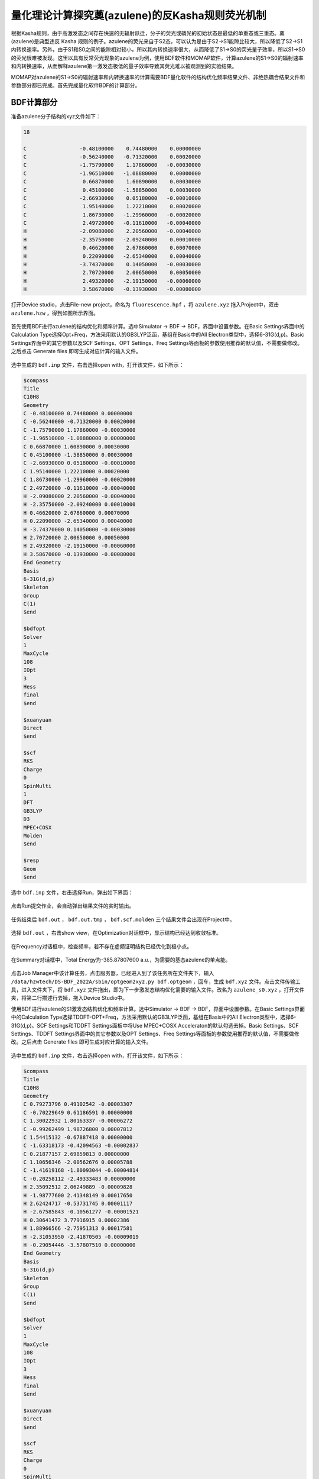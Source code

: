 .. _azulene-example:

量化理论计算探究薁(azulene)的反Kasha规则荧光机制
=====================================================

根据Kasha规则，由于高激发态之间存在快速的无辐射跃迁，分子的荧光或磷光的初始状态是最低的单重态或三重态。薁(azulene)是典型违反 Kasha 规则的例子。azulene的荧光来自于S2态，可以认为是由于S2→S1能隙比较大，所以降低了S2→S1内转换速率。另外，由于S1和S0之间的能隙相对较小，所以其内转换速率很大，从而降低了S1→S0的荧光量子效率，所以S1→S0的荧光很难被发现。这里以具有反常荧光现象的azulene为例，使用BDF软件和MOMAP软件，计算azulene的S1→S0的辐射速率和内转换速率，从而解释azulene第一激发态极低的量子效率导致其荧光难以被观测到的实验结果。

MOMAP对azulene的S1→S0的辐射速率和内转换速率的计算需要BDF量化软件的结构优化频率结果文件、非绝热耦合结果文件和参数部分都已完成。首先完成量化软件BDF的计算部分。

BDF计算部分
----------------

准备azulene分子结构的xyz文件如下：

.. code-block:: python

    18

    C                 -0.48100000    0.74480000    0.00000000
    C                 -0.56240000   -0.71320000    0.00020000
    C                 -1.75790000    1.17860000   -0.00030000
    C                 -1.96510000   -1.08880000    0.00000000
    C                  0.66870000    1.60890000    0.00030000
    C                  0.45100000   -1.58850000    0.00030000
    C                 -2.66930000    0.05180000   -0.00010000
    C                  1.95140000    1.22210000    0.00020000
    C                  1.86730000   -1.29960000   -0.00020000
    C                  2.49720000   -0.11610000   -0.00040000
    H                 -2.09080000    2.20560000   -0.00040000
    H                 -2.35750000   -2.09240000    0.00010000
    H                  0.46620000    2.67860000    0.00070000
    H                  0.22090000   -2.65340000    0.00040000
    H                 -3.74370000    0.14050000   -0.00030000
    H                  2.70720000    2.00650000    0.00050000
    H                  2.49320000   -2.19150000   -0.00060000
    H                  3.58670000   -0.13930000   -0.00080000

打开Device studio，点击File-new project，命名为 ``fluorescence.hpf`` ，将 ``azulene.xyz`` 拖入Project中，双击 ``azulene.hzw`` ，得到如图所示界面。

.. figure:: /azulene-example/fig5.1-1.png

首先使用BDF进行azulene的结构优化和频率计算。选中Simulator → BDF → BDF，界面中设置参数。在Basic Settings界面中的Calculation Type选择Opt+Freq，方法采用默认的GB3LYP泛函，基组在Basis中的All Electron类型中，选择6-31G(d,p)。Basic Settings界面中的其它参数以及SCF Settings、OPT Settings、Freq Settings等面板的参数使用推荐的默认值，不需要做修改。之后点击 Generate files 即可生成对应计算的输入文件。

.. figure:: /azulene-example/fig5.1-2.png

选中生成的 ``bdf.inp`` 文件，右击选择open with，打开该文件，如下所示：

.. code-block:: bdf

    $compass
    Title
    C10H8
    Geometry
    C -0.48100000 0.74480000 0.00000000
    C -0.56240000 -0.71320000 0.00020000
    C -1.75790000 1.17860000 -0.00030000
    C -1.96510000 -1.08880000 0.00000000
    C 0.66870000 1.60890000 0.00030000
    C 0.45100000 -1.58850000 0.00030000
    C -2.66930000 0.05180000 -0.00010000
    C 1.95140000 1.22210000 0.00020000
    C 1.86730000 -1.29960000 -0.00020000
    C 2.49720000 -0.11610000 -0.00040000
    H -2.09080000 2.20560000 -0.00040000
    H -2.35750000 -2.09240000 0.00010000
    H 0.46620000 2.67860000 0.00070000
    H 0.22090000 -2.65340000 0.00040000
    H -3.74370000 0.14050000 -0.00030000
    H 2.70720000 2.00650000 0.00050000
    H 2.49320000 -2.19150000 -0.00060000
    H 3.58670000 -0.13930000 -0.00080000
    End Geometry
    Basis
    6-31G(d,p)
    Skeleton
    Group
    C(1)
    $end
    
    $bdfopt
    Solver
    1
    MaxCycle
    108
    IOpt
    3
    Hess
    final
    $end
    
    $xuanyuan
    Direct
    $end
    
    $scf
    RKS
    Charge
    0
    SpinMulti
    1
    DFT
    GB3LYP
    D3
    MPEC+COSX
    Molden
    $end
    
    $resp
    Geom
    $end

选中 ``bdf.inp`` 文件，右击选择Run，弹出如下界面：

.. figure:: /azulene-example/fig5.1-3.png

点击Run提交作业，会自动弹出结果文件的实时输出。

.. figure:: /azulene-example/fig5.1-4.png

任务结束后 ``bdf.out`` ， ``bdf.out.tmp`` ， ``bdf.scf.molden`` 三个结果文件会出现在Project中。

.. figure:: /azulene-example/fig5.1-5.png

选择 ``bdf.out`` ，右击show view，在Optimization对话框中，显示结构已经达到收敛标准。

.. figure:: /azulene-example/fig5.1-6.png

在Frequency对话框中，检查频率，若不存在虚频证明结构已经优化到极小点。

.. figure:: /azulene-example/fig5.1-7.png

在Summary对话框中，Total Energy为-385.87807600 a.u.，为需要的基态azulene的单点能。

.. figure:: /azulene-example/fig5.1-8.png

点击Job Manager中该计算任务，点击服务器，已经进入到了该任务所在文件夹下，输入 ``/data/hzwtech/DS-BDF_2022A/sbin/optgeom2xyz.py bdf.optgeom`` ，回车，生成 ``bdf.xyz`` 文件。点击文件传输工具，进入文件夹下，将 ``bdf.xyz`` 文件拖出，即为下一步激发态结构优化需要的输入文件。改名为 ``azulene_s0.xyz`` ，打开文件夹，将第二行描述行去掉，拖入Device Studio中。

使用BDF进行azulene的S1激发态结构优化和频率计算。选中Simulator → BDF → BDF，界面中设置参数。在Basic Settings界面中的Calculation Type选择TDDFT-OPT+Freq，方法采用默认的GB3LYP泛函，基组在Basis中的All Electron类型中，选择6-31G(d,p)。SCF Settings和TDDFT Settings面板中将Use MPEC+COSX Acceleraton的默认勾选去掉。Basic Settings、SCF Settings、TDDFT Settings界面中的其它参数以及OPT Settings、Freq Settings等面板的参数使用推荐的默认值，不需要做修改。之后点击 Generate files 即可生成对应计算的输入文件。

.. figure:: /azulene-example/fig5.1-9.png

.. figure:: /azulene-example/fig5.1-10.png

.. figure:: /azulene-example/fig5.1-11.png

选中生成的 ``bdf.inp`` 文件，右击选择open with，打开该文件，如下所示：

.. code-block:: bdf

    $compass
    Title
    C10H8
    Geometry
    C 0.79273796 0.49102542 -0.00003307
    C -0.70229649 0.61186591 0.00000000
    C 1.30022932 1.80163337 -0.00006272
    C -0.99262499 1.98726800 0.00007812
    C 1.54415132 -0.67887418 0.00000000
    C -1.63318173 -0.42094563 -0.00002837
    C 0.21877157 2.69859813 0.00000000
    C 1.10656346 -2.00562676 0.00005788
    C -1.41619168 -1.80093044 -0.00004814
    C -0.20258112 -2.49333483 0.00000000
    H 2.35092512 2.06249889 -0.00009828
    H -1.98777600 2.41348149 0.00017650
    H 2.62424717 -0.53731745 0.00001117
    H -2.67585843 -0.10561277 -0.00001521
    H 0.30641472 3.77916915 0.00002386
    H 1.88966566 -2.75951313 0.00017581
    H -2.31053950 -2.41870505 -0.00009019
    H -0.29054446 -3.57807510 0.00000000
    End Geometry
    Basis
    6-31G(d,p)
    Skeleton
    Group
    C(1)
    $end
    
    $bdfopt
    Solver
    1
    MaxCycle
    108
    IOpt
    3
    Hess
    final
    $end
    
    $xuanyuan
    Direct
    $end
    
    $scf
    RKS
    Charge
    0
    SpinMulti
    1
    DFT
    GB3LYP
    D3
    Molden
    $end
    
    $tddft
    Imethod
    1
    Isf
    0
    Idiag
    1
    Iroot
    6
    Istore
    1
    $end
    
    $resp
    Geom
    Method
    2
    Nfiles
    1
    Iroot
    1
    $end

选中 ``bdf.inp`` 文件，右击选择Run提交作业，任务结束后 ``bdf.out`` ， ``bdf.out.tmp`` ， ``bdf.scf.molden`` 三个结果文件会出现在Project中。

选择 ``bdf.out`` ，右击show view，在Optimization对话框中，显示结构已经达到收敛标准。

.. figure:: /azulene-example/fig5.1-12.png

在Frequency对话框中，检查频率，若不存在虚频证明结构已经优化到极小点。

.. figure:: /azulene-example/fig5.1-13.png

选择 ``bdf.out.tmp`` ，右击open with containing folder，打开 ``bdf.out.tmp`` ，在文件开始向下查找第一个tddft计算模块 ``module tddft`` 。根据tddft模块的 ``Ground to excited state Transition electric dipole moments (Au)`` 中的State 1的跃迁电偶极矩，得到momap需要的参数EDMA，计算方法为： :math:`\sqrt{(0.3456)^2+(-0.1159)^2+(-0.0000)^2}` = 0.3646 a.u.。需要将单位a.u.转换为Debye，因此EDMA= 0.3646*2.5417=0.9267 Debye。

.. code-block:: bdf

 *** Ground to excited state Transition electric dipole moments (Au) ***
    State          X           Y           Z          Osc.
       1       0.3456      -0.1159       0.0000       0.0079       0.0079
       2       0.0538       0.1576       0.0000       0.0025       0.0025
       3      -0.6407       0.2166       0.0000       0.0527       0.0527
       4       0.9123       2.7142       0.0000       1.0366       1.0366
       5      -0.0001       0.0002       0.0200       0.0001       0.0001
       6      -1.2021       0.4024      -0.0000       0.2383       0.2383

在文件末尾向上查找第一个tddft计算模块 ``module tddft`` 。根据tddft模块的 ``Ground to excited state Transition electric dipole moments (Au)`` 中的State 1的跃迁电偶极矩，得到momap需要的参数EDME，计算方法为： :math:`\sqrt{(-0.2427)^2+(0.0816)^2+(-0.0000)^2}` = 0.2560 a.u.。需要将单位a.u.转换为Debye，因此EDMA= 0.3646*2.5417=0.6507 Debye。

.. code-block:: bdf

    *** Ground to excited state Transition electric dipole moments (Au) ***
    State          X           Y           Z          Osc.
       1      -0.2427       0.0816       0.0000       0.0026       0.0026
       2       0.0403       0.1199       0.0000       0.0013       0.0013
       3      -0.2655       0.0888      -0.0000       0.0090       0.0090
       4      -0.8679      -2.5831       0.0000       0.8696       0.8696
       5      -1.2356       0.4150       0.0000       0.2404       0.2404
       6      -0.0008       0.0003       0.0006       0.0000       0.0000

在该 ``tddft`` 模块的 ``Statistics for [dvdson_rpa_block]:`` 中读取No. 1态的能量为 -385.8030480568 a.u.，即为S1态的单点能。

.. code-block:: bdf

     ------------------------------------------------------------------
  Statistics for [dvdson_rpa_block]:
   No.  of blocks =        1
   Size of blocks =       50
   No.  of eigens =        6
   No.  of HxProd =       73      Averaged =    12.167
   Eigenvalues (a.u.) = 
        0.0593694732        0.1241240214        0.1718082072
        0.1756634611        0.2122947029        0.2131964457
 ------------------------------------------------------------------
 
 
 No.     1    w=      1.6155 eV     -385.8030480568 a.u.  f=    0.0026   D<Pab>= 0.0000   Ova= 0.4881
      CV(0):    A(  33 )->   A(  36 )  c_i: -0.1361  Per:  1.9%  IPA:     5.454 eV  Oai: 0.7151
      CV(0):    A(  34 )->   A(  35 )  c_i: -0.9847  Per: 97.0%  IPA:     2.582 eV  Oai: 0.4815
 
 No.     2    w=      3.3776 eV     -385.7382935086 a.u.  f=    0.0013   D<Pab>= 0.0000   Ova= 0.8097
      CV(0):    A(  33 )->   A(  35 )  c_i: -0.6839  Per: 46.8%  IPA:     4.083 eV  Oai: 0.8197
      CV(0):    A(  34 )->   A(  36 )  c_i:  0.7092  Per: 50.3%  IPA:     3.953 eV  Oai: 0.8078
 
 No.     3    w=      4.6751 eV     -385.6906093228 a.u.  f=    0.0090   D<Pab>= 0.0000   Ova= 0.7195
      CV(0):    A(  32 )->   A(  35 )  c_i:  0.5413  Per: 29.3%  IPA:     5.770 eV  Oai: 0.7332
      CV(0):    A(  33 )->   A(  36 )  c_i:  0.8170  Per: 66.7%  IPA:     5.454 eV  Oai: 0.7151
      CV(0):    A(  34 )->   A(  38 )  c_i:  0.1417  Per:  2.0%  IPA:     7.164 eV  Oai: 0.7494
 
 No.     4    w=      4.7800 eV     -385.6867540689 a.u.  f=    0.8696   D<Pab>= 0.0000   Ova= 0.7950
      CV(0):    A(  32 )->   A(  36 )  c_i:  0.1707  Per:  2.9%  IPA:     7.141 eV  Oai: 0.8644
      CV(0):    A(  33 )->   A(  35 )  c_i: -0.6794  Per: 46.2%  IPA:     4.083 eV  Oai: 0.8197
      CV(0):    A(  33 )->   A(  38 )  c_i:  0.1022  Per:  1.0%  IPA:     8.665 eV  Oai: 0.8000
      CV(0):    A(  34 )->   A(  36 )  c_i: -0.6312  Per: 39.8%  IPA:     3.953 eV  Oai: 0.8078
 
 No.     5    w=      5.7768 eV     -385.6501228271 a.u.  f=    0.2404   D<Pab>= 0.0000   Ova= 0.7166
      CV(0):    A(  31 )->   A(  36 )  c_i: -0.1797  Per:  3.2%  IPA:     8.008 eV  Oai: 0.7623
      CV(0):    A(  32 )->   A(  35 )  c_i: -0.7750  Per: 60.1%  IPA:     5.770 eV  Oai: 0.7332
      CV(0):    A(  33 )->   A(  36 )  c_i:  0.4518  Per: 20.4%  IPA:     5.454 eV  Oai: 0.7151
      CV(0):    A(  34 )->   A(  38 )  c_i:  0.1740  Per:  3.0%  IPA:     7.164 eV  Oai: 0.7494
      CV(0):    A(  34 )->   A(  40 )  c_i: -0.2680  Per:  7.2%  IPA:     8.035 eV  Oai: 0.6274
 
 No.     6    w=      5.8014 eV     -385.6492210843 a.u.  f=    0.0000   D<Pab>= 0.0000   Ova= 0.4336
      CV(0):    A(  29 )->   A(  35 )  c_i:  0.9969  Per: 99.4%  IPA:     7.064 eV  Oai: 0.4335

将S1态的单点能与S0态的单点能相减，即得momap需要的两态的能量差参数Ead=0.07502 a.u.。

基于基态结构，做S0和S1之间的非绝热耦合计算。点击 ``azulene_s0.hzw`` ，右击点击copy，设置new file name为nacme，在Project中出现 ``nacme.hzw`` 。双击 ``nacme.hzw`` ，使用BDF进行azulene的非绝热耦合计算。选中Simulator → BDF → BDF，界面中设置参数。在Basic Settings界面中的Calculation Type选择TDDFT-NAC，
方法采用默认的GB3LYP泛函，基组在Basis中的All Electron类型中，选择6-31G(d,p)。SCF Settings和TDDFT Settings面板中将Use MPEC+COSX Acceleraton的默认勾选去掉。在TDDFT Settings面板中的Non-Adiabatic Coupling内容框中，在默认的Coupling between Ground and Excited-State下，点击”+”号，Basic Settings、
SCF Settings、TDDFT Settings界面中的其它参数以及OPT Settings、Freq Settings等面板的参数使用推荐的默认值，不需要做修改。之后点击 Generate files 即可生成对应计算的输入文件。

.. figure:: /azulene-example/fig5.1-14.png

.. figure:: /azulene-example/fig5.1-15.png

选中生成的 ``bdf.inp`` 文件，右击选择open with，打开该文件，如下所示：

.. code-block:: bdf

    $compass
    Title
    C10H8
    Geometry
    C 0.79273796 0.49102542 -0.00003306
    C -0.70229648 0.61186591 0.00000000
    C 1.30022931 1.80163336 -0.00006271
    C -0.99262499 1.98726799 0.00007812
    C 1.54415131 -0.67887417 0.00000000
    C -1.63318173 -0.42094562 -0.00002837
    C 0.21877157 2.69859812 0.00000000
    C 1.10656346 -2.00562675 0.00005788
    C -1.41619168 -1.80093044 -0.00004813
    C -0.20258112 -2.49333482 0.00000000
    H 2.35092512 2.06249888 -0.00009827
    H -1.98777599 2.41348149 0.00017649
    H 2.62424717 -0.53731744 0.00001117
    H -2.67585843 -0.10561277 -0.00001520
    H 0.30641472 3.77916915 0.00002385
    H 1.88966565 -2.75951312 0.00017580
    H -2.31053950 -2.41870504 -0.00009018
    H -0.29054446 -3.57807510 0.00000000
    End Geometry
    Basis
    6-31G(d,p)
    Skeleton
    Group
    C(1)
    $end
    
    $xuanyuan
    Direct
    $end
    
    $scf
    RKS
    Charge
    0
    SpinMulti
    1
    DFT
    GB3LYP
    D3
    MPEC+COSX
    Molden
    $end
    
    $tddft
    Imethod
    1
    Isf
    0
    Idiag
    1
    Iroot
    6
    Istore
    1
    $end
    
    $resp
    Quad
    FNAC
    Norder
    1
    Method
    2
    Nfiles
    1
    Single
    States
    1
    1 1 1
    $end

选中 ``bdf.inp`` 文件，右击选择Run提交作业，任务结束后 ``bdf.out`` ， ``bdf.scf.molden`` 三个结果文件会出现在Project中。

至此，MOMAP对azulene的S1→S0的辐射速率和内转换速率的计算需要的BDF量化软件的结构优化频率结果文件、非绝热耦合结果文件和参数部分都已完成。

MOMAP计算部分
-----------------

在使用量化软件BDF完成azulene的基态和激发态的结构优化、频率计算以及非绝热耦合的计算，并计算完momap输入文件中需要的参数后，接下来将使用MOMAP软件对azulene的S1→S0的辐射速率和内转换速率进行计算，通过对比辐射速率和内转换速率来解释azulene的S1→S0的荧光难以被观测到的原因。

首先计算S1→S0的荧光辐射速率，第一步为做电子振动耦合（electron-vibration coupling, EVC）计算，该计算基于量化计算输出的分子振动频率、力常数矩阵，同时在内坐标以及直角坐标系下，计算分子跃迁发生初末态间的模式位移、黄昆因子、重整能以及Duschinsky转动矩阵。
将bdf的S0优化频率计算结果改为 ``zulene-s0.out`` ，将S1的计算结果改为 ``azulene-s1.out`` ，同时放在EVC计算文件夹中。
EVC计算的输入文件 ``momap.inp`` 为：

.. code-block:: python

    do_evc          = 1

    &evc
      ffreq(1)      = "azulene-s0.out"
      ffreq(2)      = "azulene-s1.out"
      proj_reorg = .t.
    /

提交脚本文件 ``momap.slurm`` ，任务运行结束后，生成如下文件

.. figure:: /azulene-example/fig5.2-1.png

其中 ``evc.cart.dat`` 为利用直角坐标系计算得到的模式位移、黄昆因子、重整能以及 Duschinsky 转动矩阵的结果；而 ``evc.dint.dat`` 为内坐标计算模式位移、黄昆因子、重整能，直角坐标计算Duschinsky转动矩阵的结果。

打开 ``evc.cart.dat`` 文件，查看总重整能的数值：

.. code-block:: python

    --------------------------------------------------------------------------------------------------------------------------------------------
      Total reorganization energy      (cm-1):         4032.869339       5126.265767
    --------------------------------------------------------------------------------------------------------------------------------------------

并与 ``evc.dint.dat`` 文件中的数值进行比较：

.. code-block:: python

    --------------------------------------------------------------------------------------------------------------------------------------------
      Total reorganization energy      (cm-1):         4070.407661       5114.173064
    --------------------------------------------------------------------------------------------------------------------------------------------

比较 ``evc.cart.dat`` 以及 ``evc.dint.dat`` 文件内的重整能，若重整能相差不大（< :math:`1000 cm^{-1}` ），使用 ``evc.cart.dat`` 文件进行后续计算，若重整能相差较大（一般情况 ``evc.cart.dat`` 大于 ``evc.dint.dat`` ），使用 ``evc.dint.dat`` 文件进行后续计算。这里两者较为接近，且数值较为合理（< :math:`10000 cm^{-1}` ），可使用 ``evc.cart.dat`` 进行下一步S1→S0的荧光辐射速率计算。

此外，还可以根据EVC计算的结果文件做更多的后处理。

``evc.dx.x.com`` 和 ``evc.dx.x.xyz`` 为两个电子态分子叠加图，其中 ``evc.dx.x.com`` 可用GaussView打开，在View-Display Format-Molecule中选择Tube类型，显示如下：

.. figure:: /azulene-example/fig5.2-2.png

``evc.dx.x.xyz`` 可用Jmol软件打开，显示如下：

.. figure:: /azulene-example/fig5.2-3.png

``evc.dx.v.xyz`` 也是分子态叠加图，用Jmol软件打开，选择显示-矢量-0.1A，显示如下：

.. figure:: /azulene-example/fig5.2-4.png

``evc.cart.abs`` 为Duschinsky矩阵文件，可用来画Duschinsky矩阵二维图。可以在Device Studio中，选择Simulator-momap-analysis，打开 ``evc.cart.abs`` 文件，显示如下：

.. figure:: /azulene-example/fig5.2-5.png

同样的方法打开 ``evc.dint.abs`` 文件，可在ColorType下拉选框选择显示颜色，显示如下：

.. figure:: /azulene-example/fig5.2-6.png

Duschinsky矩阵都是用直角坐标计算的，二者选一即可。

将 ``evc.vib1.xyz`` 和 ``evc.vib2.xyz`` 文件与 ``evc.cart.dat`` 文件放在同一路径下，在Device Studio中，选择Simulator-momap-analysis，打开 ``evc.cart.dat`` 文件，出现基态和激发态下各个振动模式对应的重整能和黄昆因子图，显示如下：

.. figure:: /azulene-example/fig5.2-7.png

.. figure:: /azulene-example/fig5.2-8.png

.. figure:: /azulene-example/fig5.2-9.png

.. figure:: /azulene-example/fig5.2-10.png

点击Choose Color可以改变线的颜色，改变Set Width中的数值可改变线的粗细。点击图中的线，右侧结构将展示相应的振动模式。振动的快慢可通过Animation Frequency调整，振动的幅度可根据Displacement Amplitude显示。

接下来进行S1→S0的荧光光谱及荧光辐射速率的计算。此部分计算需要EVC计算所得的 evc.*.dat 文件作为输入。如前所述，将 ``evc.cart.dat`` 放在荧光光谱及荧光辐射速率的计算文件中，输入文件 ``momap.inp`` 为:

.. code-block:: python

    do_spec_tvcf_ft   = 1
    do_spec_tvcf_spec = 1
    
    &spec_tvcf
      DUSHIN        = .t. 
      Temp          = 300 K
      tmax          = 1000 fs
      dt            = 1   fs  
      Ead           = 0.07502 au
      EDMA          = 0.9267 debye
      EDME          = 0.6507 debye
      FreqScale     = 0.70
      DSFile        = "evc.cart.dat"
      Emax          = 0.3 au
      dE            = 0.00001 au
      logFile       = "spec.tvcf.log"
      FtFile        = "spec.tvcf.ft.dat"
      FoFile        = "spec.tvcf.fo.dat"
      FoSFile       = "spec.tvcf.spec.dat"
    /

提交脚本文件 ``momap.slurm`` ，任务计算结束后，生成文件如下所示：

.. figure:: /azulene-example/fig5.2-11.png

spec.tvcf.ft.dat为关联函数文件，内容如下：

.. code-block:: python

    #F(t) file
        #time(fs)        abs_FC_Re        abs_FC_Im        emi_FC_Re        emi_FC_Im
      -1000.00000 -3.222659695E-06 -3.680115014E-05 -3.738401821E-06  1.830624064E-05
       -999.00000 -1.314545717E-05 -4.054982998E-05 -1.645610065E-07  1.674654956E-05
       -998.00000 -2.552186539E-05 -3.557857053E-05  1.690265080E-06  1.428576477E-05
       -997.00000 -3.030022340E-05 -2.305671104E-05  2.187359504E-06  1.222900063E-05
       -996.00000 -2.620263828E-05 -1.307399386E-05  2.137378198E-06  1.094934359E-05
       -995.00000 -1.984646799E-05 -8.898814274E-06  2.126481370E-06  1.032271509E-05
       -994.00000 -1.480939587E-05 -8.192889658E-06  2.544875562E-06  9.992907379E-06
       -993.00000 -1.150600369E-05 -8.808752896E-06  3.437467322E-06  9.316576838E-06
       -992.00000 -9.618163543E-06 -9.696518247E-06  4.080694570E-06  7.874673573E-06
       -991.00000 -8.767387663E-06 -1.012196928E-05  3.827322982E-06  6.315202077E-06
       -990.00000 -8.083181010E-06 -9.635894264E-06  3.049519176E-06  5.302908607E-06
       -989.00000 -6.767527992E-06 -8.787573767E-06  2.230010837E-06  4.817300527E-06
       -988.00000 -4.968246898E-06 -8.254624823E-06  1.540853782E-06  4.667945882E-06
       -987.00000 -3.046038369E-06 -8.166135596E-06  1.028297048E-06  4.730444119E-06
       -986.00000 -1.166755532E-06 -8.469415398E-06  7.338287121E-07  4.901384390E-06

计算完成后先确认关联函数是否收敛，将 ``spec.tvcf.ft.dat`` 拖入origin中，选择第一列和第二列作图：

.. figure:: /azulene-example/fig5.2-12.png

随时间趋于0表示吸收光谱计算收敛。选择第一列和第四列作图：

.. figure:: /azulene-example/fig5.2-13.png

随时间趋于0表示发射光谱计算收敛。

``spec.tvcf.spec.dat`` 为光谱文件：

.. code-block:: python

    #spectrum
 #1Energy(Hartree)       2Energy(eV) 3WaveNumber(cm-1)   4WaveLength(nm)           5FC_abs           6FC_emi 7FC_emi_intensity
    1.63970997E-05    4.46187977E-04    3.59874741E+00    2.77874462E+06    2.22315237E-05    1.35978424E-12    5.71912365E-20
    9.23885920E-05    2.51402258E-03    2.02769521E+01    4.93170766E+05    1.24781305E-04    2.44296355E-10    5.78932299E-17
    1.68380084E-04    4.58185718E-03    3.69551568E+01    2.70598229E+05    2.26516688E-04    1.48614131E-09    6.41864375E-16
    2.44371577E-04    6.64969178E-03    5.36333615E+01    1.86451114E+05    3.27482697E-04    4.56299919E-09    2.86018106E-15
    3.20363069E-04    8.71752639E-03    7.03115662E+01    1.42224111E+05    4.27602118E-04    1.03315707E-08    8.48987397E-15
    3.96354561E-04    1.07853610E-02    8.69897710E+01    1.14956045E+05    5.27021609E-04    1.96507539E-08    1.99781616E-14
    4.72346054E-04    1.28531956E-02    1.03667976E+02    9.64618045E+04    6.25550501E-04    3.34234748E-08    4.04952733E-14
    5.48337546E-04    1.49210302E-02    1.20346180E+02    8.30936218E+04    7.23426877E-04    5.25150757E-08    7.38625716E-14
    6.24329038E-04    1.69888648E-02    1.37024385E+02    7.29797108E+04    8.20443555E-04    7.78979043E-08    1.24747472E-13
    7.00320530E-04    1.90566994E-02    1.53702590E+02    6.50607125E+04    9.16771962E-04    1.10429551E-07    1.98369368E-13
    7.76312023E-04    2.11245340E-02    1.70380794E+02    5.86920611E+04    1.01226209E-03    1.51170543E-07    3.01020401E-13
    8.52303515E-04    2.31923686E-02    1.87058999E+02    5.34590693E+04    1.10713559E-03    2.00942496E-07    4.39297283E-13
    9.28295007E-04    2.52602032E-02    2.03737204E+02    4.90828371E+04    1.20107277E-03    2.60943515E-07    6.21333781E-13
    1.00428650E-03    2.73280378E-02    2.20415409E+02    4.53688790E+04    1.29454751E-03    3.31900017E-07    8.54982733E-13
    1.08027799E-03    2.93958724E-02    2.37093613E+02    4.21774330E+04    1.38703730E-03    4.15196637E-07    1.15048722E-12

将 ``spec.tvcf.spec.dat`` 拖入origin中，选择第三列和第五列作图，得到吸收光谱：

.. figure:: /azulene-example/fig5.2-14.png

选择第三列和第六列作图，得到发射光谱：

.. figure:: /azulene-example/fig5.2-15.png

打开spec.tvcf.log，文件末尾输出了荧光辐射速率值，

.. code-block:: python

    radiative rate     (0):     7.21227543E-12    2.98165371E+05 /s,    3353.84 ns

荧光辐射速率在第一个数和第二个数读取，单位分别为a.u.和 :math:`s^{-1}` ，第三个数为寿命，单位为ns。这里，azulene的S1→S0的荧光辐射速率为 2.98165371E+05 /s，荧光寿命为3353.84 ns。

接下来计算azulene的内转换速率。第一步为EVC振动分析计算。

内转换速率的EVC振动分析计算需要非绝热耦合计算结果文件。将非绝热耦合计算结果文件改名为 ``azulene-nacme.out`` ，与 ``azulene-s0.out`` 和 ``azulene-s1.out`` 放在内转换速率计算文件夹下，输入文件 ``momap.inp`` 为：

.. code-block:: python

    do_evc          = 1

    &evc
      ffreq(1)      = "azulene-s0.log"
      ffreq(2)      = "azulene-s1.log"
      fnacme        = "azulene-nacme.log"
      proj_reorg = .t.
    /

提交脚本文件 ``momap.slurm`` ，任务计算结束后，生成如下文件：

.. figure:: /azulene-example/fig5.2-16.png

与前述荧光辐射速率的evc计算相比，多出一个 ``evc.cart.nac`` 文件，该文件将和 ``evc.cart.dat`` 文件一起用于接下来的内转换速率的计算。

内转换速率输入文件 ``momap.inp`` 为：

.. code-block:: python

    do_ic_tvcf_ft   = 1
    do_ic_tvcf_spec = 1
    
    &ic_tvcf
      DUSHIN        = .t. 
      Temp          = 300 K
      tmax          = 1000 fs
      dt            = 1   fs  
      Ead           = 0.07502 au
      FreqScale     = 0.40
      DSFile        = "evc.cart.dat"
      CoulFile      = "evc.cart.nac"
      Emax          = 0.3 au
      logFile       = "ic.tvcf.log"
      FtFile        = "ic.tvcf.ft.dat"
      FoFile        = "ic.tvcf.fo.dat"
    /

计算结束后，生成文件如下：

.. figure:: /azulene-example/fig5.2-17.png

其中 ``ic.tvcf.ft.dat`` 为关联函数文件，内容如下：

.. code-block:: python

         #time(fs)          IC_ft_Re(au)      IC_ft_Im(au)
       -1000.00000      -0.302000787E-13   0.332374045E-13
        -999.00000      -0.205081112E-13   0.364896559E-13
        -998.00000      -0.114899559E-13   0.364092975E-13
        -997.00000      -0.403418594E-14   0.342290784E-13
        -996.00000       0.187447714E-14   0.309462504E-13
        -995.00000       0.652215564E-14   0.270373111E-13
        -994.00000       0.100875106E-13   0.226564272E-13
        -993.00000       0.125729252E-13   0.178887681E-13
        -992.00000       0.138917246E-13   0.128953745E-13
        -991.00000       0.139788795E-13   0.793558174E-14
        -990.00000       0.128516224E-13   0.332590373E-14
        -989.00000       0.106275531E-13  -0.595694484E-15
        -988.00000       0.755502051E-14  -0.349394006E-14
        -987.00000       0.406056718E-14  -0.511604680E-14
        -986.00000       0.703538619E-15  -0.544879345E-14
        -985.00000      -0.203569213E-14  -0.479493437E-14


计算结束后首先确认关联函数是否收敛，将 ``ic.tvcf.ft.dat`` 拖入origin中，选择第一列和第二列作图：

.. figure:: /azulene-example/fig5.2-18.png

随时间趋于0表示关联函数收敛。

其中 ``ic.tvcf.fo.dat`` 为谱函数文件，内容如下：

.. code-block:: python

     #1Energy(Hartree)       2Energy(eV) 3WaveNumber(cm-1)   4WaveLength(nm)    5radi-spectrum      6kic(s^{-1})         7log(kic)
        0.00000000E+00    0.00000000E+00    0.00000000E+00          Infinity    0.42121076E-05    0.17413431E+12    0.11240884E+02
        0.75991492E-04    0.20678346E-02    0.16678205E+02    0.59958492E+06    0.44127214E-05    0.18242796E+12    0.11261091E+02
        0.15198298E-03    0.41356692E-02    0.33356409E+02    0.29979246E+06    0.46209108E-05    0.19103480E+12    0.11281112E+02
        0.22797448E-03    0.62035038E-02    0.50034614E+02    0.19986164E+06    0.48375050E-05    0.19998910E+12    0.11301006E+02
        0.30396597E-03    0.82713384E-02    0.66712819E+02    0.14989623E+06    0.50633471E-05    0.20932572E+12    0.11320823E+02
        0.37995746E-03    0.10339173E-01    0.83391024E+02    0.11991698E+06    0.52978153E-05    0.21901896E+12    0.11340482E+02
        0.45594895E-03    0.12407008E-01    0.10006923E+03    0.99930820E+05    0.55357841E-05    0.22885692E+12    0.11359564E+02
        0.53194045E-03    0.14474842E-01    0.11674743E+03    0.85654988E+05    0.57737058E-05    0.23869293E+12    0.11377840E+02
        0.60793194E-03    0.16542677E-01    0.13342564E+03    0.74948115E+05    0.60096238E-05    0.24844610E+12    0.11395232E+02


为检查是否满足能隙定律，将 ``ic.tvcf.fo.dat`` 拖入origin中，选择第三列和第七列作图：

.. figure:: /azulene-example/fig5.2-19.png

此外， ``ic.tvcf.fo.dat`` 文件中第一列和第六列表示不同Ead下的非辐射速率。

在 ``ic.tvcf.log`` 文件的末尾，读取S1→S0的非辐射速率值，

.. code-block:: python

     #1Energy(Hartree)       2Energy(eV) 3WaveNumber(cm-1)   4WaveLength(nm)    5radi-spectrum      6kic(s^{-1})         7log(kic)         8time(ps)
    7.50036029E-02    2.04095275E+00    1.64613880E+04    6.07482186E+02    6.54396018E-07    2.70536301E+10    1.04322255E+01       36.96361624

这里S1→S0的非辐射速率为2.70536301E+10 :math:`s^{-1}` 。

对比azulene的荧光辐射速率和非辐射速率，荧光辐射速率为2.98165371E+05 /s，非辐射速率为2.70536301E+10 :math:`s^{-1}` ，非辐射速率比荧光辐射速率高五个数量级，从而降低了azulene的S1→S0的荧光量子效率，所以S1→S0的荧光难以被观测到，从而表现出反kasha规则的荧光现象。
